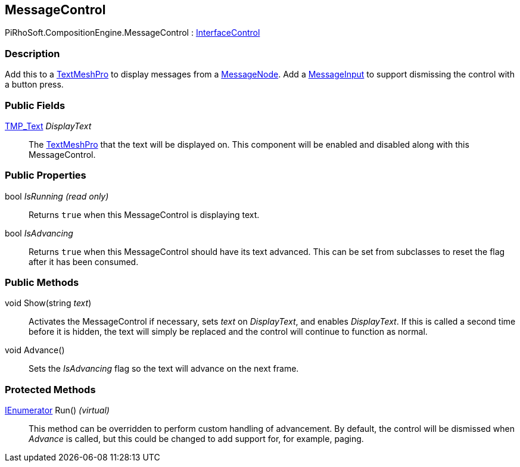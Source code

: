 [#reference/message-control]

## MessageControl

PiRhoSoft.CompositionEngine.MessageControl : <<reference/interface-control.html,InterfaceControl>>

### Description

Add this to a http://digitalnativestudios.com/textmeshpro/docs/[TextMeshPro^] to display messages from a <<reference/message-node.html,MessageNode>>. Add a <<reference/message-input.html,MessageInput>> to support dismissing the control with a button press.

### Public Fields

http://digitalnativestudios.com/textmeshpro/docs/[TMP_Text^] _DisplayText_::

The http://digitalnativestudios.com/textmeshpro/docs/[TextMeshPro^] that the text will be displayed on. This component will be enabled and disabled along with this MessageControl.

### Public Properties

bool _IsRunning_ _(read only)_::

Returns `true` when this MessageControl is displaying text.

bool _IsAdvancing_::

Returns `true` when this MessageControl should have its text advanced. This can be set from subclasses to reset the flag after it has been consumed.

### Public Methods

void Show(string _text_)::

Activates the MessageControl if necessary, sets _text_ on _DisplayText_, and enables _DisplayText_. If this is called a second time before it is hidden, the text will simply be replaced and the control will continue to function as normal.

void Advance()::

Sets the _IsAdvancing_ flag so the text will advance on the next frame.

### Protected Methods

https://docs.microsoft.com/en-us/dotnet/api/System.Collections.IEnumerator[IEnumerator^] Run() _(virtual)_::

This method can be overridden to perform custom handling of advancement. By default, the control will be dismissed when _Advance_ is called, but this could be changed to add support for, for example, paging.

ifdef::backend-multipage_html5[]
<<manual/message-control.html,Manual>>
endif::[]